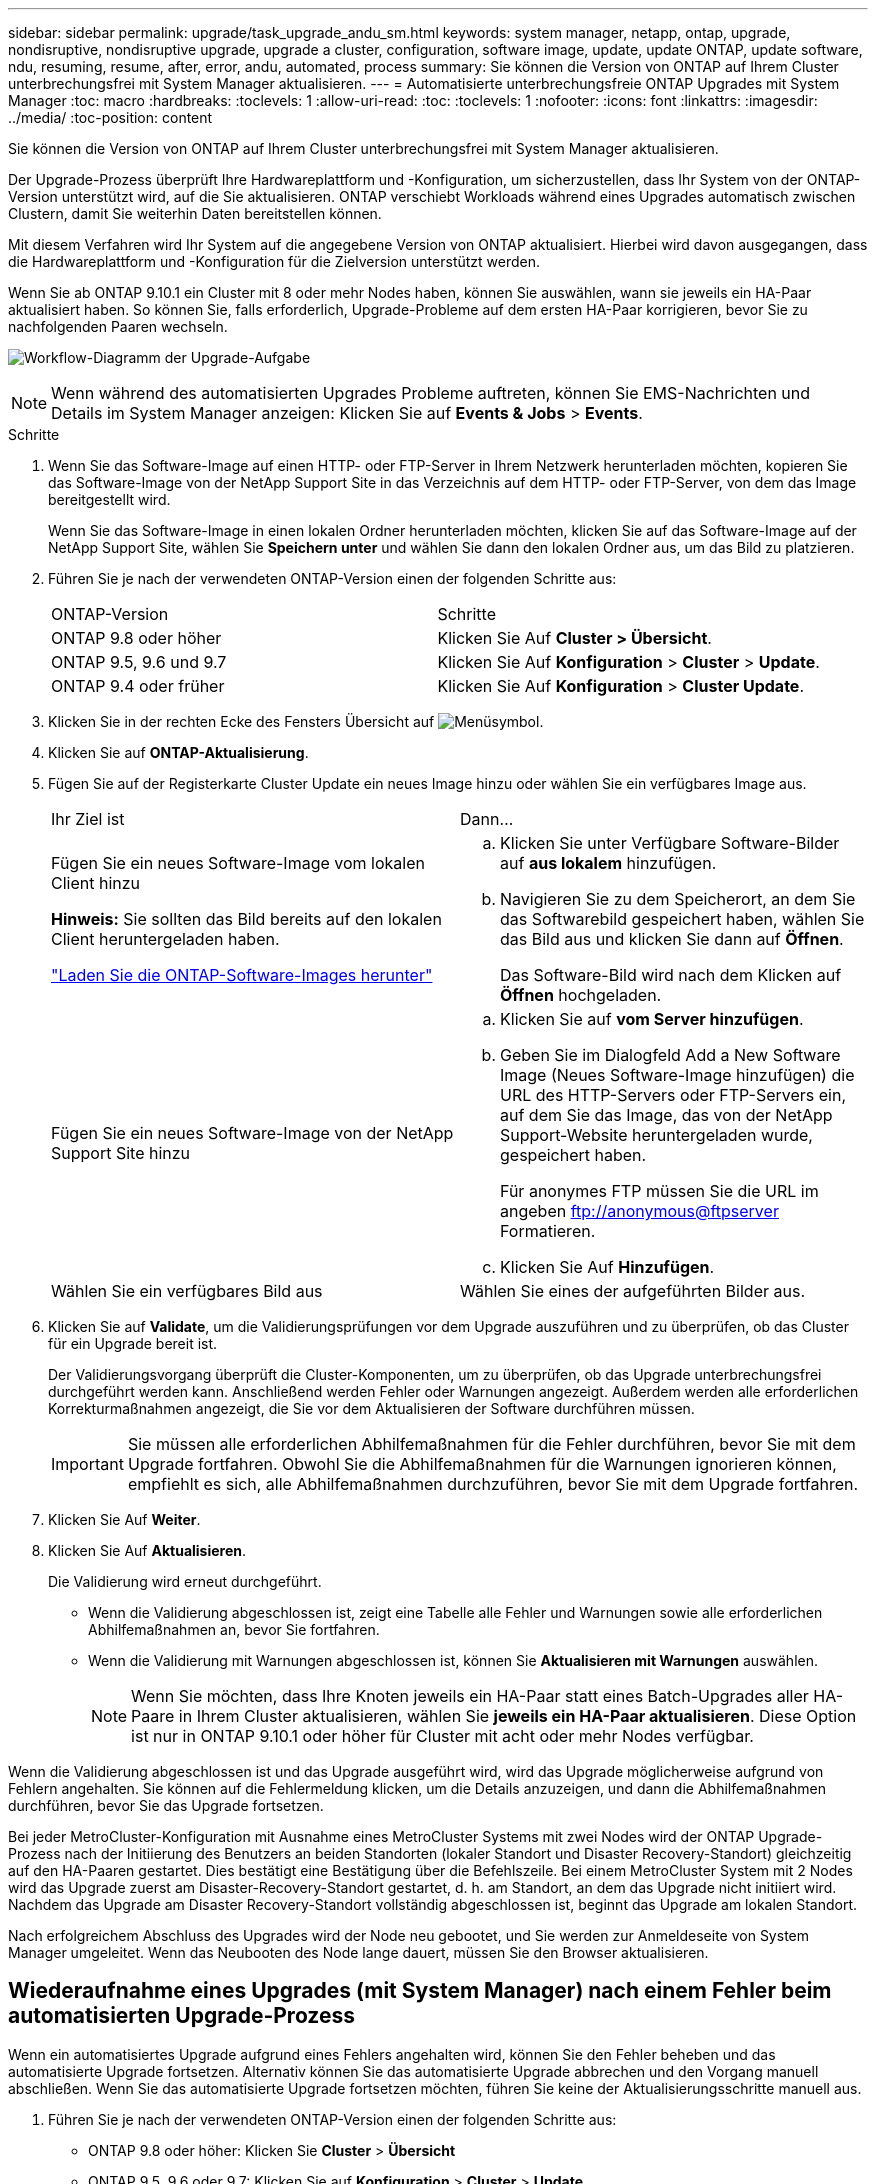 ---
sidebar: sidebar 
permalink: upgrade/task_upgrade_andu_sm.html 
keywords: system manager, netapp, ontap, upgrade, nondisruptive, nondisruptive upgrade, upgrade a cluster, configuration, software image, update, update ONTAP, update software, ndu, resuming, resume, after, error, andu, automated, process 
summary: Sie können die Version von ONTAP auf Ihrem Cluster unterbrechungsfrei mit System Manager aktualisieren. 
---
= Automatisierte unterbrechungsfreie ONTAP Upgrades mit System Manager
:toc: macro
:hardbreaks:
:toclevels: 1
:allow-uri-read: 
:toc: 
:toclevels: 1
:nofooter: 
:icons: font
:linkattrs: 
:imagesdir: ../media/
:toc-position: content


[role="lead"]
Sie können die Version von ONTAP auf Ihrem Cluster unterbrechungsfrei mit System Manager aktualisieren.

Der Upgrade-Prozess überprüft Ihre Hardwareplattform und -Konfiguration, um sicherzustellen, dass Ihr System von der ONTAP-Version unterstützt wird, auf die Sie aktualisieren. ONTAP verschiebt Workloads während eines Upgrades automatisch zwischen Clustern, damit Sie weiterhin Daten bereitstellen können.

Mit diesem Verfahren wird Ihr System auf die angegebene Version von ONTAP aktualisiert. Hierbei wird davon ausgegangen, dass die Hardwareplattform und -Konfiguration für die Zielversion unterstützt werden.

Wenn Sie ab ONTAP 9.10.1 ein Cluster mit 8 oder mehr Nodes haben, können Sie auswählen, wann sie jeweils ein HA-Paar aktualisiert haben.   So können Sie, falls erforderlich, Upgrade-Probleme auf dem ersten HA-Paar korrigieren, bevor Sie zu nachfolgenden Paaren wechseln.

image:workflow_admin_upgrade_ontap.gif["Workflow-Diagramm der Upgrade-Aufgabe"]


NOTE: Wenn während des automatisierten Upgrades Probleme auftreten, können Sie EMS-Nachrichten und Details im System Manager anzeigen: Klicken Sie auf *Events & Jobs* > *Events*.

.Schritte
. Wenn Sie das Software-Image auf einen HTTP- oder FTP-Server in Ihrem Netzwerk herunterladen möchten, kopieren Sie das Software-Image von der NetApp Support Site in das Verzeichnis auf dem HTTP- oder FTP-Server, von dem das Image bereitgestellt wird.
+
Wenn Sie das Software-Image in einen lokalen Ordner herunterladen möchten, klicken Sie auf das Software-Image auf der NetApp Support Site, wählen Sie *Speichern unter* und wählen Sie dann den lokalen Ordner aus, um das Bild zu platzieren.

. Führen Sie je nach der verwendeten ONTAP-Version einen der folgenden Schritte aus:
+
|===


| ONTAP-Version | Schritte 


| ONTAP 9.8 oder höher  a| 
Klicken Sie Auf *Cluster > Übersicht*.



| ONTAP 9.5, 9.6 und 9.7  a| 
Klicken Sie Auf *Konfiguration* > *Cluster* > *Update*.



| ONTAP 9.4 oder früher  a| 
Klicken Sie Auf *Konfiguration* > *Cluster Update*.

|===
. Klicken Sie in der rechten Ecke des Fensters Übersicht auf image:icon_kabob.gif["Menüsymbol"].
. Klicken Sie auf *ONTAP-Aktualisierung*.
. Fügen Sie auf der Registerkarte Cluster Update ein neues Image hinzu oder wählen Sie ein verfügbares Image aus.
+
|===


| Ihr Ziel ist | Dann... 


 a| 
Fügen Sie ein neues Software-Image vom lokalen Client hinzu

*Hinweis:* Sie sollten das Bild bereits auf den lokalen Client heruntergeladen haben.

link:download-software-image.html["Laden Sie die ONTAP-Software-Images herunter"]
 a| 
.. Klicken Sie unter Verfügbare Software-Bilder auf *aus lokalem* hinzufügen.
.. Navigieren Sie zu dem Speicherort, an dem Sie das Softwarebild gespeichert haben, wählen Sie das Bild aus und klicken Sie dann auf *Öffnen*.
+
Das Software-Bild wird nach dem Klicken auf *Öffnen* hochgeladen.





 a| 
Fügen Sie ein neues Software-Image von der NetApp Support Site hinzu
 a| 
.. Klicken Sie auf *vom Server hinzufügen*.
.. Geben Sie im Dialogfeld Add a New Software Image (Neues Software-Image hinzufügen) die URL des HTTP-Servers oder FTP-Servers ein, auf dem Sie das Image, das von der NetApp Support-Website heruntergeladen wurde, gespeichert haben.
+
Für anonymes FTP müssen Sie die URL im angeben ftp://anonymous@ftpserver[] Formatieren.

.. Klicken Sie Auf *Hinzufügen*.




 a| 
Wählen Sie ein verfügbares Bild aus
 a| 
Wählen Sie eines der aufgeführten Bilder aus.

|===
. Klicken Sie auf *Validate*, um die Validierungsprüfungen vor dem Upgrade auszuführen und zu überprüfen, ob das Cluster für ein Upgrade bereit ist.
+
Der Validierungsvorgang überprüft die Cluster-Komponenten, um zu überprüfen, ob das Upgrade unterbrechungsfrei durchgeführt werden kann. Anschließend werden Fehler oder Warnungen angezeigt. Außerdem werden alle erforderlichen Korrekturmaßnahmen angezeigt, die Sie vor dem Aktualisieren der Software durchführen müssen.

+

IMPORTANT: Sie müssen alle erforderlichen Abhilfemaßnahmen für die Fehler durchführen, bevor Sie mit dem Upgrade fortfahren. Obwohl Sie die Abhilfemaßnahmen für die Warnungen ignorieren können, empfiehlt es sich, alle Abhilfemaßnahmen durchzuführen, bevor Sie mit dem Upgrade fortfahren.

. Klicken Sie Auf *Weiter*.
. Klicken Sie Auf *Aktualisieren*.
+
Die Validierung wird erneut durchgeführt.

+
** Wenn die Validierung abgeschlossen ist, zeigt eine Tabelle alle Fehler und Warnungen sowie alle erforderlichen Abhilfemaßnahmen an, bevor Sie fortfahren.
** Wenn die Validierung mit Warnungen abgeschlossen ist, können Sie *Aktualisieren mit Warnungen* auswählen.
+

NOTE: Wenn Sie möchten, dass Ihre Knoten jeweils ein HA-Paar statt eines Batch-Upgrades aller HA-Paare in Ihrem Cluster aktualisieren, wählen Sie *jeweils ein HA-Paar aktualisieren*. Diese Option ist nur in ONTAP 9.10.1 oder höher für Cluster mit acht oder mehr Nodes verfügbar.





Wenn die Validierung abgeschlossen ist und das Upgrade ausgeführt wird, wird das Upgrade möglicherweise aufgrund von Fehlern angehalten. Sie können auf die Fehlermeldung klicken, um die Details anzuzeigen, und dann die Abhilfemaßnahmen durchführen, bevor Sie das Upgrade fortsetzen.

Bei jeder MetroCluster-Konfiguration mit Ausnahme eines MetroCluster Systems mit zwei Nodes wird der ONTAP Upgrade-Prozess nach der Initiierung des Benutzers an beiden Standorten (lokaler Standort und Disaster Recovery-Standort) gleichzeitig auf den HA-Paaren gestartet. Dies bestätigt eine Bestätigung über die Befehlszeile. Bei einem MetroCluster System mit 2 Nodes wird das Upgrade zuerst am Disaster-Recovery-Standort gestartet, d. h. am Standort, an dem das Upgrade nicht initiiert wird. Nachdem das Upgrade am Disaster Recovery-Standort vollständig abgeschlossen ist, beginnt das Upgrade am lokalen Standort.

Nach erfolgreichem Abschluss des Upgrades wird der Node neu gebootet, und Sie werden zur Anmeldeseite von System Manager umgeleitet. Wenn das Neubooten des Node lange dauert, müssen Sie den Browser aktualisieren.



== Wiederaufnahme eines Upgrades (mit System Manager) nach einem Fehler beim automatisierten Upgrade-Prozess

Wenn ein automatisiertes Upgrade aufgrund eines Fehlers angehalten wird, können Sie den Fehler beheben und das automatisierte Upgrade fortsetzen. Alternativ können Sie das automatisierte Upgrade abbrechen und den Vorgang manuell abschließen. Wenn Sie das automatisierte Upgrade fortsetzen möchten, führen Sie keine der Aktualisierungsschritte manuell aus.

. Führen Sie je nach der verwendeten ONTAP-Version einen der folgenden Schritte aus:
+
** ONTAP 9.8 oder höher: Klicken Sie *Cluster* > *Übersicht*
** ONTAP 9.5, 9.6 oder 9.7: Klicken Sie auf *Konfiguration* > *Cluster* > *Update*.
** ONTAP 9.4 oder früher: Klicken Sie auf *Konfiguration* > *Cluster-Aktualisierung*.
+
Klicken Sie dann in der rechten Ecke des Übersichtsfensters auf die drei blauen vertikalen Punkte und auf *ONTAP Update*.



. Fahren Sie mit dem automatischen Upgrade fort, oder brechen Sie es ab, und fahren Sie manuell fort.
+
|===


| Ihr Ziel ist | Dann... 


 a| 
Automatisches Upgrade fortsetzen
 a| 
Klicken Sie Auf *Fortsetzen*.



 a| 
Brechen Sie das automatische Upgrade ab, und fahren Sie manuell fort
 a| 
Klicken Sie Auf *Abbrechen*.

|===




== Video: Upgrades leicht gemacht

Werfen Sie einen Blick auf die vereinfachten ONTAP Upgrade-Funktionen von System Manager in ONTAP 9.8.

video::xwwX8vrrmIk[youtube,width=848,height=480]